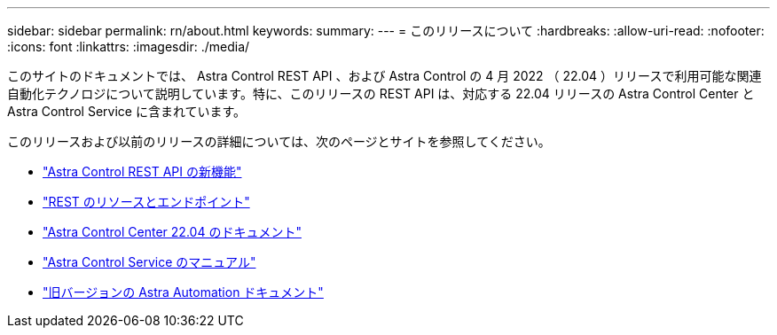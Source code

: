 ---
sidebar: sidebar 
permalink: rn/about.html 
keywords:  
summary:  
---
= このリリースについて
:hardbreaks:
:allow-uri-read: 
:nofooter: 
:icons: font
:linkattrs: 
:imagesdir: ./media/


[role="lead"]
このサイトのドキュメントでは、 Astra Control REST API 、および Astra Control の 4 月 2022 （ 22.04 ）リリースで利用可能な関連自動化テクノロジについて説明しています。特に、このリリースの REST API は、対応する 22.04 リリースの Astra Control Center と Astra Control Service に含まれています。

このリリースおよび以前のリリースの詳細については、次のページとサイトを参照してください。

* link:../rn/whats_new.html["Astra Control REST API の新機能"]
* link:../endpoints/resources.html["REST のリソースとエンドポイント"]
* https://docs.netapp.com/us-en/astra-control-center-2204/["Astra Control Center 22.04 のドキュメント"^]
* https://docs.netapp.com/us-en/astra-control-service/["Astra Control Service のマニュアル"^]
* link:../aa-earlier-versions.html["旧バージョンの Astra Automation ドキュメント"]

